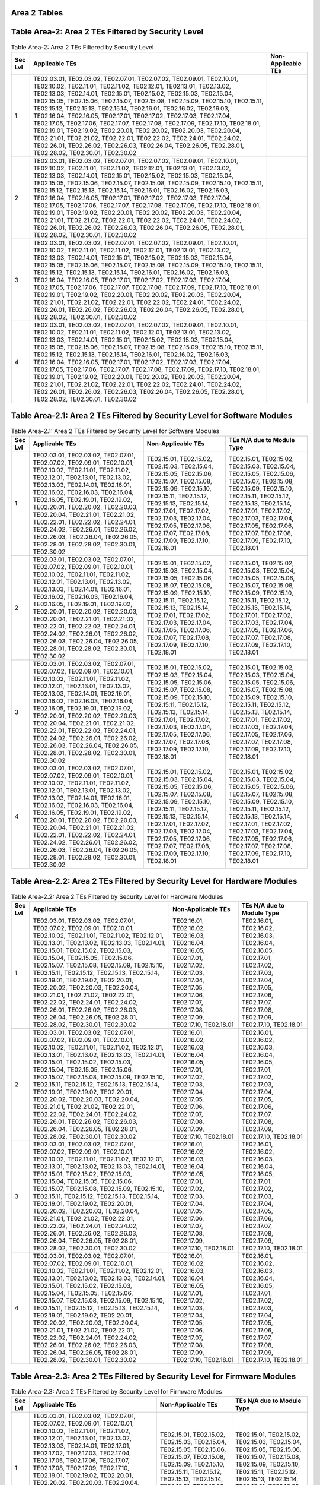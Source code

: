 Area 2 Tables 
===============

Table Area-2: Area 2 TEs Filtered by Security Level
===================================================

.. table:: Table Area-2: Area 2 TEs Filtered by Security Level

   +---------+------------------------------------------------------------------------------------------------------------------------------------------------------------------------------------------------------------------------------------------------------------------------------------------------------------------------------------------------------------------------------------------------------------------------------------------------------------------------------------------------------------------------------------------------------------------------------------------------------------------------------------------------------------------------------------------------------------------------------------------------------------------------------------------------------------+------------------------------+
   | Sec Lvl | Applicable TEs                                                                                                                                                                                                                                                                                                                                                                                                                                                                                                                                                                                                                                                                                                                                                                                             | Non-Applicable TEs           |
   +=========+============================================================================================================================================================================================================================================================================================================================================================================================================================================================================================================================================================================================================================================================================================================================================================================================================+==============================+
   | 1       | TE02.03.01, TE02.03.02, TE02.07.01, TE02.07.02, TE02.09.01, TE02.10.01, TE02.10.02, TE02.11.01, TE02.11.02, TE02.12.01, TE02.13.01, TE02.13.02, TE02.13.03, TE02.14.01, TE02.15.01, TE02.15.02, TE02.15.03, TE02.15.04, TE02.15.05, TE02.15.06, TE02.15.07, TE02.15.08, TE02.15.09, TE02.15.10, TE02.15.11, TE02.15.12, TE02.15.13, TE02.15.14, TE02.16.01, TE02.16.02, TE02.16.03, TE02.16.04, TE02.16.05, TE02.17.01, TE02.17.02, TE02.17.03, TE02.17.04, TE02.17.05, TE02.17.06, TE02.17.07, TE02.17.08, TE02.17.09, TE02.17.10, TE02.18.01, TE02.19.01, TE02.19.02, TE02.20.01, TE02.20.02, TE02.20.03, TE02.20.04, TE02.21.01, TE02.21.02, TE02.22.01, TE02.22.02, TE02.24.01, TE02.24.02, TE02.26.01, TE02.26.02, TE02.26.03, TE02.26.04, TE02.26.05, TE02.28.01, TE02.28.02, TE02.30.01, TE02.30.02 |                              |
   +---------+------------------------------------------------------------------------------------------------------------------------------------------------------------------------------------------------------------------------------------------------------------------------------------------------------------------------------------------------------------------------------------------------------------------------------------------------------------------------------------------------------------------------------------------------------------------------------------------------------------------------------------------------------------------------------------------------------------------------------------------------------------------------------------------------------------+------------------------------+
   | 2       | TE02.03.01, TE02.03.02, TE02.07.01, TE02.07.02, TE02.09.01, TE02.10.01, TE02.10.02, TE02.11.01, TE02.11.02, TE02.12.01, TE02.13.01, TE02.13.02, TE02.13.03, TE02.14.01, TE02.15.01, TE02.15.02, TE02.15.03, TE02.15.04, TE02.15.05, TE02.15.06, TE02.15.07, TE02.15.08, TE02.15.09, TE02.15.10, TE02.15.11, TE02.15.12, TE02.15.13, TE02.15.14, TE02.16.01, TE02.16.02, TE02.16.03, TE02.16.04, TE02.16.05, TE02.17.01, TE02.17.02, TE02.17.03, TE02.17.04, TE02.17.05, TE02.17.06, TE02.17.07, TE02.17.08, TE02.17.09, TE02.17.10, TE02.18.01, TE02.19.01, TE02.19.02, TE02.20.01, TE02.20.02, TE02.20.03, TE02.20.04, TE02.21.01, TE02.21.02, TE02.22.01, TE02.22.02, TE02.24.01, TE02.24.02, TE02.26.01, TE02.26.02, TE02.26.03, TE02.26.04, TE02.26.05, TE02.28.01, TE02.28.02, TE02.30.01, TE02.30.02 |                              |
   +---------+------------------------------------------------------------------------------------------------------------------------------------------------------------------------------------------------------------------------------------------------------------------------------------------------------------------------------------------------------------------------------------------------------------------------------------------------------------------------------------------------------------------------------------------------------------------------------------------------------------------------------------------------------------------------------------------------------------------------------------------------------------------------------------------------------------+------------------------------+
   | 3       | TE02.03.01, TE02.03.02, TE02.07.01, TE02.07.02, TE02.09.01, TE02.10.01, TE02.10.02, TE02.11.01, TE02.11.02, TE02.12.01, TE02.13.01, TE02.13.02, TE02.13.03, TE02.14.01, TE02.15.01, TE02.15.02, TE02.15.03, TE02.15.04, TE02.15.05, TE02.15.06, TE02.15.07, TE02.15.08, TE02.15.09, TE02.15.10, TE02.15.11, TE02.15.12, TE02.15.13, TE02.15.14, TE02.16.01, TE02.16.02, TE02.16.03, TE02.16.04, TE02.16.05, TE02.17.01, TE02.17.02, TE02.17.03, TE02.17.04, TE02.17.05, TE02.17.06, TE02.17.07, TE02.17.08, TE02.17.09, TE02.17.10, TE02.18.01, TE02.19.01, TE02.19.02, TE02.20.01, TE02.20.02, TE02.20.03, TE02.20.04, TE02.21.01, TE02.21.02, TE02.22.01, TE02.22.02, TE02.24.01, TE02.24.02, TE02.26.01, TE02.26.02, TE02.26.03, TE02.26.04, TE02.26.05, TE02.28.01, TE02.28.02, TE02.30.01, TE02.30.02 |                              |
   +---------+------------------------------------------------------------------------------------------------------------------------------------------------------------------------------------------------------------------------------------------------------------------------------------------------------------------------------------------------------------------------------------------------------------------------------------------------------------------------------------------------------------------------------------------------------------------------------------------------------------------------------------------------------------------------------------------------------------------------------------------------------------------------------------------------------------+------------------------------+
   | 4       | TE02.03.01, TE02.03.02, TE02.07.01, TE02.07.02, TE02.09.01, TE02.10.01, TE02.10.02, TE02.11.01, TE02.11.02, TE02.12.01, TE02.13.01, TE02.13.02, TE02.13.03, TE02.14.01, TE02.15.01, TE02.15.02, TE02.15.03, TE02.15.04, TE02.15.05, TE02.15.06, TE02.15.07, TE02.15.08, TE02.15.09, TE02.15.10, TE02.15.11, TE02.15.12, TE02.15.13, TE02.15.14, TE02.16.01, TE02.16.02, TE02.16.03, TE02.16.04, TE02.16.05, TE02.17.01, TE02.17.02, TE02.17.03, TE02.17.04, TE02.17.05, TE02.17.06, TE02.17.07, TE02.17.08, TE02.17.09, TE02.17.10, TE02.18.01, TE02.19.01, TE02.19.02, TE02.20.01, TE02.20.02, TE02.20.03, TE02.20.04, TE02.21.01, TE02.21.02, TE02.22.01, TE02.22.02, TE02.24.01, TE02.24.02, TE02.26.01, TE02.26.02, TE02.26.03, TE02.26.04, TE02.26.05, TE02.28.01, TE02.28.02, TE02.30.01, TE02.30.02 |                              |
   +---------+------------------------------------------------------------------------------------------------------------------------------------------------------------------------------------------------------------------------------------------------------------------------------------------------------------------------------------------------------------------------------------------------------------------------------------------------------------------------------------------------------------------------------------------------------------------------------------------------------------------------------------------------------------------------------------------------------------------------------------------------------------------------------------------------------------+------------------------------+

Table Area-2.1: Area 2 TEs Filtered by Security Level for Software Modules
==========================================================================

.. table:: Table Area-2.1: Area 2 TEs Filtered by Security Level for Software Modules

   +---------+------------------------------------------------------------------------------------------------------------------------------------------------------------------------------------------------------------------------------------------------------------------------------------------------------------------------------------------------------------------------------------------------------------------------------------------------------------------------------------------------+------------------------------------------------------------------------------------------------------------------------------------------------------------------------------------------------------------------------------------------------------------------------------------------------------------+------------------------------------------------------------------------------------------------------------------------------------------------------------------------------------------------------------------------------------------------------------------------------------------------------------+
   | Sec Lvl | Applicable TEs                                                                                                                                                                                                                                                                                                                                                                                                                                                                                 | Non-Applicable TEs                                                                                                                                                                                                                                                                                         | TEs N/A due to Module Type                                                                                                                                                                                                                                                                                 |
   +=========+================================================================================================================================================================================================================================================================================================================================================================================================================================================================================================+============================================================================================================================================================================================================================================================================================================+============================================================================================================================================================================================================================================================================================================+
   | 1       | TE02.03.01, TE02.03.02, TE02.07.01, TE02.07.02, TE02.09.01, TE02.10.01, TE02.10.02, TE02.11.01, TE02.11.02, TE02.12.01, TE02.13.01, TE02.13.02, TE02.13.03, TE02.14.01, TE02.16.01, TE02.16.02, TE02.16.03, TE02.16.04, TE02.16.05, TE02.19.01, TE02.19.02, TE02.20.01, TE02.20.02, TE02.20.03, TE02.20.04, TE02.21.01, TE02.21.02, TE02.22.01, TE02.22.02, TE02.24.01, TE02.24.02, TE02.26.01, TE02.26.02, TE02.26.03, TE02.26.04, TE02.26.05, TE02.28.01, TE02.28.02, TE02.30.01, TE02.30.02 | TE02.15.01, TE02.15.02, TE02.15.03, TE02.15.04, TE02.15.05, TE02.15.06, TE02.15.07, TE02.15.08, TE02.15.09, TE02.15.10, TE02.15.11, TE02.15.12, TE02.15.13, TE02.15.14, TE02.17.01, TE02.17.02, TE02.17.03, TE02.17.04, TE02.17.05, TE02.17.06, TE02.17.07, TE02.17.08, TE02.17.09, TE02.17.10, TE02.18.01 | TE02.15.01, TE02.15.02, TE02.15.03, TE02.15.04, TE02.15.05, TE02.15.06, TE02.15.07, TE02.15.08, TE02.15.09, TE02.15.10, TE02.15.11, TE02.15.12, TE02.15.13, TE02.15.14, TE02.17.01, TE02.17.02, TE02.17.03, TE02.17.04, TE02.17.05, TE02.17.06, TE02.17.07, TE02.17.08, TE02.17.09, TE02.17.10, TE02.18.01 |
   +---------+------------------------------------------------------------------------------------------------------------------------------------------------------------------------------------------------------------------------------------------------------------------------------------------------------------------------------------------------------------------------------------------------------------------------------------------------------------------------------------------------+------------------------------------------------------------------------------------------------------------------------------------------------------------------------------------------------------------------------------------------------------------------------------------------------------------+------------------------------------------------------------------------------------------------------------------------------------------------------------------------------------------------------------------------------------------------------------------------------------------------------------+
   | 2       | TE02.03.01, TE02.03.02, TE02.07.01, TE02.07.02, TE02.09.01, TE02.10.01, TE02.10.02, TE02.11.01, TE02.11.02, TE02.12.01, TE02.13.01, TE02.13.02, TE02.13.03, TE02.14.01, TE02.16.01, TE02.16.02, TE02.16.03, TE02.16.04, TE02.16.05, TE02.19.01, TE02.19.02, TE02.20.01, TE02.20.02, TE02.20.03, TE02.20.04, TE02.21.01, TE02.21.02, TE02.22.01, TE02.22.02, TE02.24.01, TE02.24.02, TE02.26.01, TE02.26.02, TE02.26.03, TE02.26.04, TE02.26.05, TE02.28.01, TE02.28.02, TE02.30.01, TE02.30.02 | TE02.15.01, TE02.15.02, TE02.15.03, TE02.15.04, TE02.15.05, TE02.15.06, TE02.15.07, TE02.15.08, TE02.15.09, TE02.15.10, TE02.15.11, TE02.15.12, TE02.15.13, TE02.15.14, TE02.17.01, TE02.17.02, TE02.17.03, TE02.17.04, TE02.17.05, TE02.17.06, TE02.17.07, TE02.17.08, TE02.17.09, TE02.17.10, TE02.18.01 | TE02.15.01, TE02.15.02, TE02.15.03, TE02.15.04, TE02.15.05, TE02.15.06, TE02.15.07, TE02.15.08, TE02.15.09, TE02.15.10, TE02.15.11, TE02.15.12, TE02.15.13, TE02.15.14, TE02.17.01, TE02.17.02, TE02.17.03, TE02.17.04, TE02.17.05, TE02.17.06, TE02.17.07, TE02.17.08, TE02.17.09, TE02.17.10, TE02.18.01 |
   +---------+------------------------------------------------------------------------------------------------------------------------------------------------------------------------------------------------------------------------------------------------------------------------------------------------------------------------------------------------------------------------------------------------------------------------------------------------------------------------------------------------+------------------------------------------------------------------------------------------------------------------------------------------------------------------------------------------------------------------------------------------------------------------------------------------------------------+------------------------------------------------------------------------------------------------------------------------------------------------------------------------------------------------------------------------------------------------------------------------------------------------------------+
   | 3       | TE02.03.01, TE02.03.02, TE02.07.01, TE02.07.02, TE02.09.01, TE02.10.01, TE02.10.02, TE02.11.01, TE02.11.02, TE02.12.01, TE02.13.01, TE02.13.02, TE02.13.03, TE02.14.01, TE02.16.01, TE02.16.02, TE02.16.03, TE02.16.04, TE02.16.05, TE02.19.01, TE02.19.02, TE02.20.01, TE02.20.02, TE02.20.03, TE02.20.04, TE02.21.01, TE02.21.02, TE02.22.01, TE02.22.02, TE02.24.01, TE02.24.02, TE02.26.01, TE02.26.02, TE02.26.03, TE02.26.04, TE02.26.05, TE02.28.01, TE02.28.02, TE02.30.01, TE02.30.02 | TE02.15.01, TE02.15.02, TE02.15.03, TE02.15.04, TE02.15.05, TE02.15.06, TE02.15.07, TE02.15.08, TE02.15.09, TE02.15.10, TE02.15.11, TE02.15.12, TE02.15.13, TE02.15.14, TE02.17.01, TE02.17.02, TE02.17.03, TE02.17.04, TE02.17.05, TE02.17.06, TE02.17.07, TE02.17.08, TE02.17.09, TE02.17.10, TE02.18.01 | TE02.15.01, TE02.15.02, TE02.15.03, TE02.15.04, TE02.15.05, TE02.15.06, TE02.15.07, TE02.15.08, TE02.15.09, TE02.15.10, TE02.15.11, TE02.15.12, TE02.15.13, TE02.15.14, TE02.17.01, TE02.17.02, TE02.17.03, TE02.17.04, TE02.17.05, TE02.17.06, TE02.17.07, TE02.17.08, TE02.17.09, TE02.17.10, TE02.18.01 |
   +---------+------------------------------------------------------------------------------------------------------------------------------------------------------------------------------------------------------------------------------------------------------------------------------------------------------------------------------------------------------------------------------------------------------------------------------------------------------------------------------------------------+------------------------------------------------------------------------------------------------------------------------------------------------------------------------------------------------------------------------------------------------------------------------------------------------------------+------------------------------------------------------------------------------------------------------------------------------------------------------------------------------------------------------------------------------------------------------------------------------------------------------------+
   | 4       | TE02.03.01, TE02.03.02, TE02.07.01, TE02.07.02, TE02.09.01, TE02.10.01, TE02.10.02, TE02.11.01, TE02.11.02, TE02.12.01, TE02.13.01, TE02.13.02, TE02.13.03, TE02.14.01, TE02.16.01, TE02.16.02, TE02.16.03, TE02.16.04, TE02.16.05, TE02.19.01, TE02.19.02, TE02.20.01, TE02.20.02, TE02.20.03, TE02.20.04, TE02.21.01, TE02.21.02, TE02.22.01, TE02.22.02, TE02.24.01, TE02.24.02, TE02.26.01, TE02.26.02, TE02.26.03, TE02.26.04, TE02.26.05, TE02.28.01, TE02.28.02, TE02.30.01, TE02.30.02 | TE02.15.01, TE02.15.02, TE02.15.03, TE02.15.04, TE02.15.05, TE02.15.06, TE02.15.07, TE02.15.08, TE02.15.09, TE02.15.10, TE02.15.11, TE02.15.12, TE02.15.13, TE02.15.14, TE02.17.01, TE02.17.02, TE02.17.03, TE02.17.04, TE02.17.05, TE02.17.06, TE02.17.07, TE02.17.08, TE02.17.09, TE02.17.10, TE02.18.01 | TE02.15.01, TE02.15.02, TE02.15.03, TE02.15.04, TE02.15.05, TE02.15.06, TE02.15.07, TE02.15.08, TE02.15.09, TE02.15.10, TE02.15.11, TE02.15.12, TE02.15.13, TE02.15.14, TE02.17.01, TE02.17.02, TE02.17.03, TE02.17.04, TE02.17.05, TE02.17.06, TE02.17.07, TE02.17.08, TE02.17.09, TE02.17.10, TE02.18.01 |
   +---------+------------------------------------------------------------------------------------------------------------------------------------------------------------------------------------------------------------------------------------------------------------------------------------------------------------------------------------------------------------------------------------------------------------------------------------------------------------------------------------------------+------------------------------------------------------------------------------------------------------------------------------------------------------------------------------------------------------------------------------------------------------------------------------------------------------------+------------------------------------------------------------------------------------------------------------------------------------------------------------------------------------------------------------------------------------------------------------------------------------------------------------+

Table Area-2.2: Area 2 TEs Filtered by Security Level for Hardware Modules
==========================================================================

.. table:: Table Area-2.2: Area 2 TEs Filtered by Security Level for Hardware Modules

   +---------+------------------------------------------------------------------------------------------------------------------------------------------------------------------------------------------------------------------------------------------------------------------------------------------------------------------------------------------------------------------------------------------------------------------------------------------------------------------------------------------------------------------------------------------------------------------------------------------------------------+------------------------------------------------------------------------------------------------------------------------------------------------------------------------------------------------+------------------------------------------------------------------------------------------------------------------------------------------------------------------------------------------------+
   | Sec Lvl | Applicable TEs                                                                                                                                                                                                                                                                                                                                                                                                                                                                                                                                                                                             | Non-Applicable TEs                                                                                                                                                                             | TEs N/A due to Module Type                                                                                                                                                                     |
   +=========+============================================================================================================================================================================================================================================================================================================================================================================================================================================================================================================================================================================================================+================================================================================================================================================================================================+================================================================================================================================================================================================+
   | 1       | TE02.03.01, TE02.03.02, TE02.07.01, TE02.07.02, TE02.09.01, TE02.10.01, TE02.10.02, TE02.11.01, TE02.11.02, TE02.12.01, TE02.13.01, TE02.13.02, TE02.13.03, TE02.14.01, TE02.15.01, TE02.15.02, TE02.15.03, TE02.15.04, TE02.15.05, TE02.15.06, TE02.15.07, TE02.15.08, TE02.15.09, TE02.15.10, TE02.15.11, TE02.15.12, TE02.15.13, TE02.15.14, TE02.19.01, TE02.19.02, TE02.20.01, TE02.20.02, TE02.20.03, TE02.20.04, TE02.21.01, TE02.21.02, TE02.22.01, TE02.22.02, TE02.24.01, TE02.24.02, TE02.26.01, TE02.26.02, TE02.26.03, TE02.26.04, TE02.26.05, TE02.28.01, TE02.28.02, TE02.30.01, TE02.30.02 | TE02.16.01, TE02.16.02, TE02.16.03, TE02.16.04, TE02.16.05, TE02.17.01, TE02.17.02, TE02.17.03, TE02.17.04, TE02.17.05, TE02.17.06, TE02.17.07, TE02.17.08, TE02.17.09, TE02.17.10, TE02.18.01 | TE02.16.01, TE02.16.02, TE02.16.03, TE02.16.04, TE02.16.05, TE02.17.01, TE02.17.02, TE02.17.03, TE02.17.04, TE02.17.05, TE02.17.06, TE02.17.07, TE02.17.08, TE02.17.09, TE02.17.10, TE02.18.01 |
   +---------+------------------------------------------------------------------------------------------------------------------------------------------------------------------------------------------------------------------------------------------------------------------------------------------------------------------------------------------------------------------------------------------------------------------------------------------------------------------------------------------------------------------------------------------------------------------------------------------------------------+------------------------------------------------------------------------------------------------------------------------------------------------------------------------------------------------+------------------------------------------------------------------------------------------------------------------------------------------------------------------------------------------------+
   | 2       | TE02.03.01, TE02.03.02, TE02.07.01, TE02.07.02, TE02.09.01, TE02.10.01, TE02.10.02, TE02.11.01, TE02.11.02, TE02.12.01, TE02.13.01, TE02.13.02, TE02.13.03, TE02.14.01, TE02.15.01, TE02.15.02, TE02.15.03, TE02.15.04, TE02.15.05, TE02.15.06, TE02.15.07, TE02.15.08, TE02.15.09, TE02.15.10, TE02.15.11, TE02.15.12, TE02.15.13, TE02.15.14, TE02.19.01, TE02.19.02, TE02.20.01, TE02.20.02, TE02.20.03, TE02.20.04, TE02.21.01, TE02.21.02, TE02.22.01, TE02.22.02, TE02.24.01, TE02.24.02, TE02.26.01, TE02.26.02, TE02.26.03, TE02.26.04, TE02.26.05, TE02.28.01, TE02.28.02, TE02.30.01, TE02.30.02 | TE02.16.01, TE02.16.02, TE02.16.03, TE02.16.04, TE02.16.05, TE02.17.01, TE02.17.02, TE02.17.03, TE02.17.04, TE02.17.05, TE02.17.06, TE02.17.07, TE02.17.08, TE02.17.09, TE02.17.10, TE02.18.01 | TE02.16.01, TE02.16.02, TE02.16.03, TE02.16.04, TE02.16.05, TE02.17.01, TE02.17.02, TE02.17.03, TE02.17.04, TE02.17.05, TE02.17.06, TE02.17.07, TE02.17.08, TE02.17.09, TE02.17.10, TE02.18.01 |
   +---------+------------------------------------------------------------------------------------------------------------------------------------------------------------------------------------------------------------------------------------------------------------------------------------------------------------------------------------------------------------------------------------------------------------------------------------------------------------------------------------------------------------------------------------------------------------------------------------------------------------+------------------------------------------------------------------------------------------------------------------------------------------------------------------------------------------------+------------------------------------------------------------------------------------------------------------------------------------------------------------------------------------------------+
   | 3       | TE02.03.01, TE02.03.02, TE02.07.01, TE02.07.02, TE02.09.01, TE02.10.01, TE02.10.02, TE02.11.01, TE02.11.02, TE02.12.01, TE02.13.01, TE02.13.02, TE02.13.03, TE02.14.01, TE02.15.01, TE02.15.02, TE02.15.03, TE02.15.04, TE02.15.05, TE02.15.06, TE02.15.07, TE02.15.08, TE02.15.09, TE02.15.10, TE02.15.11, TE02.15.12, TE02.15.13, TE02.15.14, TE02.19.01, TE02.19.02, TE02.20.01, TE02.20.02, TE02.20.03, TE02.20.04, TE02.21.01, TE02.21.02, TE02.22.01, TE02.22.02, TE02.24.01, TE02.24.02, TE02.26.01, TE02.26.02, TE02.26.03, TE02.26.04, TE02.26.05, TE02.28.01, TE02.28.02, TE02.30.01, TE02.30.02 | TE02.16.01, TE02.16.02, TE02.16.03, TE02.16.04, TE02.16.05, TE02.17.01, TE02.17.02, TE02.17.03, TE02.17.04, TE02.17.05, TE02.17.06, TE02.17.07, TE02.17.08, TE02.17.09, TE02.17.10, TE02.18.01 | TE02.16.01, TE02.16.02, TE02.16.03, TE02.16.04, TE02.16.05, TE02.17.01, TE02.17.02, TE02.17.03, TE02.17.04, TE02.17.05, TE02.17.06, TE02.17.07, TE02.17.08, TE02.17.09, TE02.17.10, TE02.18.01 |
   +---------+------------------------------------------------------------------------------------------------------------------------------------------------------------------------------------------------------------------------------------------------------------------------------------------------------------------------------------------------------------------------------------------------------------------------------------------------------------------------------------------------------------------------------------------------------------------------------------------------------------+------------------------------------------------------------------------------------------------------------------------------------------------------------------------------------------------+------------------------------------------------------------------------------------------------------------------------------------------------------------------------------------------------+
   | 4       | TE02.03.01, TE02.03.02, TE02.07.01, TE02.07.02, TE02.09.01, TE02.10.01, TE02.10.02, TE02.11.01, TE02.11.02, TE02.12.01, TE02.13.01, TE02.13.02, TE02.13.03, TE02.14.01, TE02.15.01, TE02.15.02, TE02.15.03, TE02.15.04, TE02.15.05, TE02.15.06, TE02.15.07, TE02.15.08, TE02.15.09, TE02.15.10, TE02.15.11, TE02.15.12, TE02.15.13, TE02.15.14, TE02.19.01, TE02.19.02, TE02.20.01, TE02.20.02, TE02.20.03, TE02.20.04, TE02.21.01, TE02.21.02, TE02.22.01, TE02.22.02, TE02.24.01, TE02.24.02, TE02.26.01, TE02.26.02, TE02.26.03, TE02.26.04, TE02.26.05, TE02.28.01, TE02.28.02, TE02.30.01, TE02.30.02 | TE02.16.01, TE02.16.02, TE02.16.03, TE02.16.04, TE02.16.05, TE02.17.01, TE02.17.02, TE02.17.03, TE02.17.04, TE02.17.05, TE02.17.06, TE02.17.07, TE02.17.08, TE02.17.09, TE02.17.10, TE02.18.01 | TE02.16.01, TE02.16.02, TE02.16.03, TE02.16.04, TE02.16.05, TE02.17.01, TE02.17.02, TE02.17.03, TE02.17.04, TE02.17.05, TE02.17.06, TE02.17.07, TE02.17.08, TE02.17.09, TE02.17.10, TE02.18.01 |
   +---------+------------------------------------------------------------------------------------------------------------------------------------------------------------------------------------------------------------------------------------------------------------------------------------------------------------------------------------------------------------------------------------------------------------------------------------------------------------------------------------------------------------------------------------------------------------------------------------------------------------+------------------------------------------------------------------------------------------------------------------------------------------------------------------------------------------------+------------------------------------------------------------------------------------------------------------------------------------------------------------------------------------------------+

Table Area-2.3: Area 2 TEs Filtered by Security Level for Firmware Modules
==========================================================================

.. table:: Table Area-2.3: Area 2 TEs Filtered by Security Level for Firmware Modules

   +---------+------------------------------------------------------------------------------------------------------------------------------------------------------------------------------------------------------------------------------------------------------------------------------------------------------------------------------------------------------------------------------------------------------------------------------------------------------------------------------------------------------------------------------------------------------------+------------------------------------------------------------------------------------------------------------------------------------------------------------------------------------------------------------------------------------------------+------------------------------------------------------------------------------------------------------------------------------------------------------------------------------------------------------------------------------------------------+
   | Sec Lvl | Applicable TEs                                                                                                                                                                                                                                                                                                                                                                                                                                                                                                                                             | Non-Applicable TEs                                                                                                                                                                                                                             | TEs N/A due to Module Type                                                                                                                                                                                                                     |
   +=========+============================================================================================================================================================================================================================================================================================================================================================================================================================================================================================================================================================+================================================================================================================================================================================================================================================+================================================================================================================================================================================================================================================+
   | 1       | TE02.03.01, TE02.03.02, TE02.07.01, TE02.07.02, TE02.09.01, TE02.10.01, TE02.10.02, TE02.11.01, TE02.11.02, TE02.12.01, TE02.13.01, TE02.13.02, TE02.13.03, TE02.14.01, TE02.17.01, TE02.17.02, TE02.17.03, TE02.17.04, TE02.17.05, TE02.17.06, TE02.17.07, TE02.17.08, TE02.17.09, TE02.17.10, TE02.19.01, TE02.19.02, TE02.20.01, TE02.20.02, TE02.20.03, TE02.20.04, TE02.21.01, TE02.21.02, TE02.22.01, TE02.22.02, TE02.24.01, TE02.24.02, TE02.26.01, TE02.26.02, TE02.26.03, TE02.26.04, TE02.26.05, TE02.28.01, TE02.28.02, TE02.30.01, TE02.30.02 | TE02.15.01, TE02.15.02, TE02.15.03, TE02.15.04, TE02.15.05, TE02.15.06, TE02.15.07, TE02.15.08, TE02.15.09, TE02.15.10, TE02.15.11, TE02.15.12, TE02.15.13, TE02.15.14, TE02.16.01, TE02.16.02, TE02.16.03, TE02.16.04, TE02.16.05, TE02.18.01 | TE02.15.01, TE02.15.02, TE02.15.03, TE02.15.04, TE02.15.05, TE02.15.06, TE02.15.07, TE02.15.08, TE02.15.09, TE02.15.10, TE02.15.11, TE02.15.12, TE02.15.13, TE02.15.14, TE02.16.01, TE02.16.02, TE02.16.03, TE02.16.04, TE02.16.05, TE02.18.01 |
   +---------+------------------------------------------------------------------------------------------------------------------------------------------------------------------------------------------------------------------------------------------------------------------------------------------------------------------------------------------------------------------------------------------------------------------------------------------------------------------------------------------------------------------------------------------------------------+------------------------------------------------------------------------------------------------------------------------------------------------------------------------------------------------------------------------------------------------+------------------------------------------------------------------------------------------------------------------------------------------------------------------------------------------------------------------------------------------------+
   | 2       | TE02.03.01, TE02.03.02, TE02.07.01, TE02.07.02, TE02.09.01, TE02.10.01, TE02.10.02, TE02.11.01, TE02.11.02, TE02.12.01, TE02.13.01, TE02.13.02, TE02.13.03, TE02.14.01, TE02.17.01, TE02.17.02, TE02.17.03, TE02.17.04, TE02.17.05, TE02.17.06, TE02.17.07, TE02.17.08, TE02.17.09, TE02.17.10, TE02.19.01, TE02.19.02, TE02.20.01, TE02.20.02, TE02.20.03, TE02.20.04, TE02.21.01, TE02.21.02, TE02.22.01, TE02.22.02, TE02.24.01, TE02.24.02, TE02.26.01, TE02.26.02, TE02.26.03, TE02.26.04, TE02.26.05, TE02.28.01, TE02.28.02, TE02.30.01, TE02.30.02 | TE02.15.01, TE02.15.02, TE02.15.03, TE02.15.04, TE02.15.05, TE02.15.06, TE02.15.07, TE02.15.08, TE02.15.09, TE02.15.10, TE02.15.11, TE02.15.12, TE02.15.13, TE02.15.14, TE02.16.01, TE02.16.02, TE02.16.03, TE02.16.04, TE02.16.05, TE02.18.01 | TE02.15.01, TE02.15.02, TE02.15.03, TE02.15.04, TE02.15.05, TE02.15.06, TE02.15.07, TE02.15.08, TE02.15.09, TE02.15.10, TE02.15.11, TE02.15.12, TE02.15.13, TE02.15.14, TE02.16.01, TE02.16.02, TE02.16.03, TE02.16.04, TE02.16.05, TE02.18.01 |
   +---------+------------------------------------------------------------------------------------------------------------------------------------------------------------------------------------------------------------------------------------------------------------------------------------------------------------------------------------------------------------------------------------------------------------------------------------------------------------------------------------------------------------------------------------------------------------+------------------------------------------------------------------------------------------------------------------------------------------------------------------------------------------------------------------------------------------------+------------------------------------------------------------------------------------------------------------------------------------------------------------------------------------------------------------------------------------------------+
   | 3       | TE02.03.01, TE02.03.02, TE02.07.01, TE02.07.02, TE02.09.01, TE02.10.01, TE02.10.02, TE02.11.01, TE02.11.02, TE02.12.01, TE02.13.01, TE02.13.02, TE02.13.03, TE02.14.01, TE02.17.01, TE02.17.02, TE02.17.03, TE02.17.04, TE02.17.05, TE02.17.06, TE02.17.07, TE02.17.08, TE02.17.09, TE02.17.10, TE02.19.01, TE02.19.02, TE02.20.01, TE02.20.02, TE02.20.03, TE02.20.04, TE02.21.01, TE02.21.02, TE02.22.01, TE02.22.02, TE02.24.01, TE02.24.02, TE02.26.01, TE02.26.02, TE02.26.03, TE02.26.04, TE02.26.05, TE02.28.01, TE02.28.02, TE02.30.01, TE02.30.02 | TE02.15.01, TE02.15.02, TE02.15.03, TE02.15.04, TE02.15.05, TE02.15.06, TE02.15.07, TE02.15.08, TE02.15.09, TE02.15.10, TE02.15.11, TE02.15.12, TE02.15.13, TE02.15.14, TE02.16.01, TE02.16.02, TE02.16.03, TE02.16.04, TE02.16.05, TE02.18.01 | TE02.15.01, TE02.15.02, TE02.15.03, TE02.15.04, TE02.15.05, TE02.15.06, TE02.15.07, TE02.15.08, TE02.15.09, TE02.15.10, TE02.15.11, TE02.15.12, TE02.15.13, TE02.15.14, TE02.16.01, TE02.16.02, TE02.16.03, TE02.16.04, TE02.16.05, TE02.18.01 |
   +---------+------------------------------------------------------------------------------------------------------------------------------------------------------------------------------------------------------------------------------------------------------------------------------------------------------------------------------------------------------------------------------------------------------------------------------------------------------------------------------------------------------------------------------------------------------------+------------------------------------------------------------------------------------------------------------------------------------------------------------------------------------------------------------------------------------------------+------------------------------------------------------------------------------------------------------------------------------------------------------------------------------------------------------------------------------------------------+
   | 4       | TE02.03.01, TE02.03.02, TE02.07.01, TE02.07.02, TE02.09.01, TE02.10.01, TE02.10.02, TE02.11.01, TE02.11.02, TE02.12.01, TE02.13.01, TE02.13.02, TE02.13.03, TE02.14.01, TE02.17.01, TE02.17.02, TE02.17.03, TE02.17.04, TE02.17.05, TE02.17.06, TE02.17.07, TE02.17.08, TE02.17.09, TE02.17.10, TE02.19.01, TE02.19.02, TE02.20.01, TE02.20.02, TE02.20.03, TE02.20.04, TE02.21.01, TE02.21.02, TE02.22.01, TE02.22.02, TE02.24.01, TE02.24.02, TE02.26.01, TE02.26.02, TE02.26.03, TE02.26.04, TE02.26.05, TE02.28.01, TE02.28.02, TE02.30.01, TE02.30.02 | TE02.15.01, TE02.15.02, TE02.15.03, TE02.15.04, TE02.15.05, TE02.15.06, TE02.15.07, TE02.15.08, TE02.15.09, TE02.15.10, TE02.15.11, TE02.15.12, TE02.15.13, TE02.15.14, TE02.16.01, TE02.16.02, TE02.16.03, TE02.16.04, TE02.16.05, TE02.18.01 | TE02.15.01, TE02.15.02, TE02.15.03, TE02.15.04, TE02.15.05, TE02.15.06, TE02.15.07, TE02.15.08, TE02.15.09, TE02.15.10, TE02.15.11, TE02.15.12, TE02.15.13, TE02.15.14, TE02.16.01, TE02.16.02, TE02.16.03, TE02.16.04, TE02.16.05, TE02.18.01 |
   +---------+------------------------------------------------------------------------------------------------------------------------------------------------------------------------------------------------------------------------------------------------------------------------------------------------------------------------------------------------------------------------------------------------------------------------------------------------------------------------------------------------------------------------------------------------------------+------------------------------------------------------------------------------------------------------------------------------------------------------------------------------------------------------------------------------------------------+------------------------------------------------------------------------------------------------------------------------------------------------------------------------------------------------------------------------------------------------+

Table Area-2.4: Area 2 TEs Filtered by Security Level for Software-Hybrid Modules
=================================================================================

.. table:: Table Area-2.4: Area 2 TEs Filtered by Security Level for Software-Hybrid Modules

   +---------+------------------------------------------------------------------------------------------------------------------------------------------------------------------------------------------------------------------------------------------------------------------------------------------------------------------------------------------------------------------------------------------------------------------------------------------------------------------------------------------------------------------------------------------------------------------------------------------------------------------------------------------------------------------------------------+------------------------------------------------------------------------------------------------------------------------+------------------------------------------------------------------------------------------------------------------------+
   | Sec Lvl | Applicable TEs                                                                                                                                                                                                                                                                                                                                                                                                                                                                                                                                                                                                                                                                     | Non-Applicable TEs                                                                                                     | TEs N/A due to Module Type                                                                                             |
   +=========+====================================================================================================================================================================================================================================================================================================================================================================================================================================================================================================================================================================================================================================================================================+========================================================================================================================+========================================================================================================================+
   | 1       | TE02.03.01, TE02.03.02, TE02.07.01, TE02.07.02, TE02.09.01, TE02.10.01, TE02.10.02, TE02.11.01, TE02.11.02, TE02.12.01, TE02.13.01, TE02.13.02, TE02.13.03, TE02.14.01, TE02.15.01, TE02.15.02, TE02.15.03, TE02.15.04, TE02.15.05, TE02.15.06, TE02.15.07, TE02.15.08, TE02.15.09, TE02.15.10, TE02.15.11, TE02.15.12, TE02.15.13, TE02.15.14, TE02.16.01, TE02.16.02, TE02.16.03, TE02.16.04, TE02.16.05, TE02.18.01, TE02.19.01, TE02.19.02, TE02.20.01, TE02.20.02, TE02.20.03, TE02.20.04, TE02.21.01, TE02.21.02, TE02.22.01, TE02.22.02, TE02.24.01, TE02.24.02, TE02.26.01, TE02.26.02, TE02.26.03, TE02.26.04, TE02.26.05, TE02.28.01, TE02.28.02, TE02.30.01, TE02.30.02 | TE02.17.01, TE02.17.02, TE02.17.03, TE02.17.04, TE02.17.05, TE02.17.06, TE02.17.07, TE02.17.08, TE02.17.09, TE02.17.10 | TE02.17.01, TE02.17.02, TE02.17.03, TE02.17.04, TE02.17.05, TE02.17.06, TE02.17.07, TE02.17.08, TE02.17.09, TE02.17.10 |
   +---------+------------------------------------------------------------------------------------------------------------------------------------------------------------------------------------------------------------------------------------------------------------------------------------------------------------------------------------------------------------------------------------------------------------------------------------------------------------------------------------------------------------------------------------------------------------------------------------------------------------------------------------------------------------------------------------+------------------------------------------------------------------------------------------------------------------------+------------------------------------------------------------------------------------------------------------------------+
   | 2       | TE02.03.01, TE02.03.02, TE02.07.01, TE02.07.02, TE02.09.01, TE02.10.01, TE02.10.02, TE02.11.01, TE02.11.02, TE02.12.01, TE02.13.01, TE02.13.02, TE02.13.03, TE02.14.01, TE02.15.01, TE02.15.02, TE02.15.03, TE02.15.04, TE02.15.05, TE02.15.06, TE02.15.07, TE02.15.08, TE02.15.09, TE02.15.10, TE02.15.11, TE02.15.12, TE02.15.13, TE02.15.14, TE02.16.01, TE02.16.02, TE02.16.03, TE02.16.04, TE02.16.05, TE02.18.01, TE02.19.01, TE02.19.02, TE02.20.01, TE02.20.02, TE02.20.03, TE02.20.04, TE02.21.01, TE02.21.02, TE02.22.01, TE02.22.02, TE02.24.01, TE02.24.02, TE02.26.01, TE02.26.02, TE02.26.03, TE02.26.04, TE02.26.05, TE02.28.01, TE02.28.02, TE02.30.01, TE02.30.02 | TE02.17.01, TE02.17.02, TE02.17.03, TE02.17.04, TE02.17.05, TE02.17.06, TE02.17.07, TE02.17.08, TE02.17.09, TE02.17.10 | TE02.17.01, TE02.17.02, TE02.17.03, TE02.17.04, TE02.17.05, TE02.17.06, TE02.17.07, TE02.17.08, TE02.17.09, TE02.17.10 |
   +---------+------------------------------------------------------------------------------------------------------------------------------------------------------------------------------------------------------------------------------------------------------------------------------------------------------------------------------------------------------------------------------------------------------------------------------------------------------------------------------------------------------------------------------------------------------------------------------------------------------------------------------------------------------------------------------------+------------------------------------------------------------------------------------------------------------------------+------------------------------------------------------------------------------------------------------------------------+
   | 3       | TE02.03.01, TE02.03.02, TE02.07.01, TE02.07.02, TE02.09.01, TE02.10.01, TE02.10.02, TE02.11.01, TE02.11.02, TE02.12.01, TE02.13.01, TE02.13.02, TE02.13.03, TE02.14.01, TE02.15.01, TE02.15.02, TE02.15.03, TE02.15.04, TE02.15.05, TE02.15.06, TE02.15.07, TE02.15.08, TE02.15.09, TE02.15.10, TE02.15.11, TE02.15.12, TE02.15.13, TE02.15.14, TE02.16.01, TE02.16.02, TE02.16.03, TE02.16.04, TE02.16.05, TE02.18.01, TE02.19.01, TE02.19.02, TE02.20.01, TE02.20.02, TE02.20.03, TE02.20.04, TE02.21.01, TE02.21.02, TE02.22.01, TE02.22.02, TE02.24.01, TE02.24.02, TE02.26.01, TE02.26.02, TE02.26.03, TE02.26.04, TE02.26.05, TE02.28.01, TE02.28.02, TE02.30.01, TE02.30.02 | TE02.17.01, TE02.17.02, TE02.17.03, TE02.17.04, TE02.17.05, TE02.17.06, TE02.17.07, TE02.17.08, TE02.17.09, TE02.17.10 | TE02.17.01, TE02.17.02, TE02.17.03, TE02.17.04, TE02.17.05, TE02.17.06, TE02.17.07, TE02.17.08, TE02.17.09, TE02.17.10 |
   +---------+------------------------------------------------------------------------------------------------------------------------------------------------------------------------------------------------------------------------------------------------------------------------------------------------------------------------------------------------------------------------------------------------------------------------------------------------------------------------------------------------------------------------------------------------------------------------------------------------------------------------------------------------------------------------------------+------------------------------------------------------------------------------------------------------------------------+------------------------------------------------------------------------------------------------------------------------+
   | 4       | TE02.03.01, TE02.03.02, TE02.07.01, TE02.07.02, TE02.09.01, TE02.10.01, TE02.10.02, TE02.11.01, TE02.11.02, TE02.12.01, TE02.13.01, TE02.13.02, TE02.13.03, TE02.14.01, TE02.15.01, TE02.15.02, TE02.15.03, TE02.15.04, TE02.15.05, TE02.15.06, TE02.15.07, TE02.15.08, TE02.15.09, TE02.15.10, TE02.15.11, TE02.15.12, TE02.15.13, TE02.15.14, TE02.16.01, TE02.16.02, TE02.16.03, TE02.16.04, TE02.16.05, TE02.18.01, TE02.19.01, TE02.19.02, TE02.20.01, TE02.20.02, TE02.20.03, TE02.20.04, TE02.21.01, TE02.21.02, TE02.22.01, TE02.22.02, TE02.24.01, TE02.24.02, TE02.26.01, TE02.26.02, TE02.26.03, TE02.26.04, TE02.26.05, TE02.28.01, TE02.28.02, TE02.30.01, TE02.30.02 | TE02.17.01, TE02.17.02, TE02.17.03, TE02.17.04, TE02.17.05, TE02.17.06, TE02.17.07, TE02.17.08, TE02.17.09, TE02.17.10 | TE02.17.01, TE02.17.02, TE02.17.03, TE02.17.04, TE02.17.05, TE02.17.06, TE02.17.07, TE02.17.08, TE02.17.09, TE02.17.10 |
   +---------+------------------------------------------------------------------------------------------------------------------------------------------------------------------------------------------------------------------------------------------------------------------------------------------------------------------------------------------------------------------------------------------------------------------------------------------------------------------------------------------------------------------------------------------------------------------------------------------------------------------------------------------------------------------------------------+------------------------------------------------------------------------------------------------------------------------+------------------------------------------------------------------------------------------------------------------------+

Table Area-2.5: Area 2 TEs Filtered by Security Level for Firmware-Hybrid Modules
=================================================================================

.. table:: Table Area-2.5: Area 2 TEs Filtered by Security Level for Firmware-Hybrid Modules

   +---------+------------------------------------------------------------------------------------------------------------------------------------------------------------------------------------------------------------------------------------------------------------------------------------------------------------------------------------------------------------------------------------------------------------------------------------------------------------------------------------------------------------------------------------------------------------------------------------------------------------------------------------------------------------------------------------------------------------------------------------------------+------------------------------------------------------------+------------------------------------------------------------+
   | Sec Lvl | Applicable TEs                                                                                                                                                                                                                                                                                                                                                                                                                                                                                                                                                                                                                                                                                                                                 | Non-Applicable TEs                                         | TEs N/A due to Module Type                                 |
   +=========+================================================================================================================================================================================================================================================================================================================================================================================================================================================================================================================================================================================================================================================================================================================================================+============================================================+============================================================+
   | 1       | TE02.03.01, TE02.03.02, TE02.07.01, TE02.07.02, TE02.09.01, TE02.10.01, TE02.10.02, TE02.11.01, TE02.11.02, TE02.12.01, TE02.13.01, TE02.13.02, TE02.13.03, TE02.14.01, TE02.15.01, TE02.15.02, TE02.15.03, TE02.15.04, TE02.15.05, TE02.15.06, TE02.15.07, TE02.15.08, TE02.15.09, TE02.15.10, TE02.15.11, TE02.15.12, TE02.15.13, TE02.15.14, TE02.17.01, TE02.17.02, TE02.17.03, TE02.17.04, TE02.17.05, TE02.17.06, TE02.17.07, TE02.17.08, TE02.17.09, TE02.17.10, TE02.18.01, TE02.19.01, TE02.19.02, TE02.20.01, TE02.20.02, TE02.20.03, TE02.20.04, TE02.21.01, TE02.21.02, TE02.22.01, TE02.22.02, TE02.24.01, TE02.24.02, TE02.26.01, TE02.26.02, TE02.26.03, TE02.26.04, TE02.26.05, TE02.28.01, TE02.28.02, TE02.30.01, TE02.30.02 | TE02.16.01, TE02.16.02, TE02.16.03, TE02.16.04, TE02.16.05 | TE02.16.01, TE02.16.02, TE02.16.03, TE02.16.04, TE02.16.05 |
   +---------+------------------------------------------------------------------------------------------------------------------------------------------------------------------------------------------------------------------------------------------------------------------------------------------------------------------------------------------------------------------------------------------------------------------------------------------------------------------------------------------------------------------------------------------------------------------------------------------------------------------------------------------------------------------------------------------------------------------------------------------------+------------------------------------------------------------+------------------------------------------------------------+
   | 2       | TE02.03.01, TE02.03.02, TE02.07.01, TE02.07.02, TE02.09.01, TE02.10.01, TE02.10.02, TE02.11.01, TE02.11.02, TE02.12.01, TE02.13.01, TE02.13.02, TE02.13.03, TE02.14.01, TE02.15.01, TE02.15.02, TE02.15.03, TE02.15.04, TE02.15.05, TE02.15.06, TE02.15.07, TE02.15.08, TE02.15.09, TE02.15.10, TE02.15.11, TE02.15.12, TE02.15.13, TE02.15.14, TE02.17.01, TE02.17.02, TE02.17.03, TE02.17.04, TE02.17.05, TE02.17.06, TE02.17.07, TE02.17.08, TE02.17.09, TE02.17.10, TE02.18.01, TE02.19.01, TE02.19.02, TE02.20.01, TE02.20.02, TE02.20.03, TE02.20.04, TE02.21.01, TE02.21.02, TE02.22.01, TE02.22.02, TE02.24.01, TE02.24.02, TE02.26.01, TE02.26.02, TE02.26.03, TE02.26.04, TE02.26.05, TE02.28.01, TE02.28.02, TE02.30.01, TE02.30.02 | TE02.16.01, TE02.16.02, TE02.16.03, TE02.16.04, TE02.16.05 | TE02.16.01, TE02.16.02, TE02.16.03, TE02.16.04, TE02.16.05 |
   +---------+------------------------------------------------------------------------------------------------------------------------------------------------------------------------------------------------------------------------------------------------------------------------------------------------------------------------------------------------------------------------------------------------------------------------------------------------------------------------------------------------------------------------------------------------------------------------------------------------------------------------------------------------------------------------------------------------------------------------------------------------+------------------------------------------------------------+------------------------------------------------------------+
   | 3       | TE02.03.01, TE02.03.02, TE02.07.01, TE02.07.02, TE02.09.01, TE02.10.01, TE02.10.02, TE02.11.01, TE02.11.02, TE02.12.01, TE02.13.01, TE02.13.02, TE02.13.03, TE02.14.01, TE02.15.01, TE02.15.02, TE02.15.03, TE02.15.04, TE02.15.05, TE02.15.06, TE02.15.07, TE02.15.08, TE02.15.09, TE02.15.10, TE02.15.11, TE02.15.12, TE02.15.13, TE02.15.14, TE02.17.01, TE02.17.02, TE02.17.03, TE02.17.04, TE02.17.05, TE02.17.06, TE02.17.07, TE02.17.08, TE02.17.09, TE02.17.10, TE02.18.01, TE02.19.01, TE02.19.02, TE02.20.01, TE02.20.02, TE02.20.03, TE02.20.04, TE02.21.01, TE02.21.02, TE02.22.01, TE02.22.02, TE02.24.01, TE02.24.02, TE02.26.01, TE02.26.02, TE02.26.03, TE02.26.04, TE02.26.05, TE02.28.01, TE02.28.02, TE02.30.01, TE02.30.02 | TE02.16.01, TE02.16.02, TE02.16.03, TE02.16.04, TE02.16.05 | TE02.16.01, TE02.16.02, TE02.16.03, TE02.16.04, TE02.16.05 |
   +---------+------------------------------------------------------------------------------------------------------------------------------------------------------------------------------------------------------------------------------------------------------------------------------------------------------------------------------------------------------------------------------------------------------------------------------------------------------------------------------------------------------------------------------------------------------------------------------------------------------------------------------------------------------------------------------------------------------------------------------------------------+------------------------------------------------------------+------------------------------------------------------------+
   | 4       | TE02.03.01, TE02.03.02, TE02.07.01, TE02.07.02, TE02.09.01, TE02.10.01, TE02.10.02, TE02.11.01, TE02.11.02, TE02.12.01, TE02.13.01, TE02.13.02, TE02.13.03, TE02.14.01, TE02.15.01, TE02.15.02, TE02.15.03, TE02.15.04, TE02.15.05, TE02.15.06, TE02.15.07, TE02.15.08, TE02.15.09, TE02.15.10, TE02.15.11, TE02.15.12, TE02.15.13, TE02.15.14, TE02.17.01, TE02.17.02, TE02.17.03, TE02.17.04, TE02.17.05, TE02.17.06, TE02.17.07, TE02.17.08, TE02.17.09, TE02.17.10, TE02.18.01, TE02.19.01, TE02.19.02, TE02.20.01, TE02.20.02, TE02.20.03, TE02.20.04, TE02.21.01, TE02.21.02, TE02.22.01, TE02.22.02, TE02.24.01, TE02.24.02, TE02.26.01, TE02.26.02, TE02.26.03, TE02.26.04, TE02.26.05, TE02.28.01, TE02.28.02, TE02.30.01, TE02.30.02 | TE02.16.01, TE02.16.02, TE02.16.03, TE02.16.04, TE02.16.05 | TE02.16.01, TE02.16.02, TE02.16.03, TE02.16.04, TE02.16.05 |
   +---------+------------------------------------------------------------------------------------------------------------------------------------------------------------------------------------------------------------------------------------------------------------------------------------------------------------------------------------------------------------------------------------------------------------------------------------------------------------------------------------------------------------------------------------------------------------------------------------------------------------------------------------------------------------------------------------------------------------------------------------------------+------------------------------------------------------------+------------------------------------------------------------+
